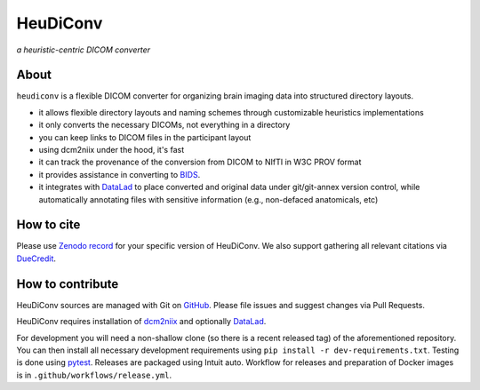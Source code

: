 =============
**HeuDiConv**
=============

`a heuristic-centric DICOM converter`

.. image:: https://img.shields.io/badge/docker-nipy/heudiconv:latest-brightgreen.svg?logo=docker&style=flat
  :target: https://hub.docker.com/r/nipy/heudiconv/tags/
  :alt: Our Docker image

.. image:: https://travis-ci.org/nipy/heudiconv.svg?branch=master
  :target: https://travis-ci.org/nipy/heudiconv
  :alt: TravisCI

.. image:: https://codecov.io/gh/nipy/heudiconv/branch/master/graph/badge.svg
  :target: https://codecov.io/gh/nipy/heudiconv
  :alt: CodeCoverage

.. image:: https://readthedocs.org/projects/heudiconv/badge/?version=latest
  :target: http://heudiconv.readthedocs.io/en/latest/?badge=latest
  :alt: Readthedocs

.. image:: https://zenodo.org/badge/DOI/10.5281/zenodo.1012598.svg
  :target: https://doi.org/10.5281/zenodo.1012598
  :alt: Zenodo (latest)

About
-----

``heudiconv`` is a flexible DICOM converter for organizing brain imaging data
into structured directory layouts.

- it allows flexible directory layouts and naming schemes through customizable heuristics implementations
- it only converts the necessary DICOMs, not everything in a directory
- you can keep links to DICOM files in the participant layout
- using dcm2niix under the hood, it's fast
- it can track the provenance of the conversion from DICOM to NIfTI in W3C PROV format
- it provides assistance in converting to `BIDS <http://bids.neuroimaging.io/>`_.
- it integrates with `DataLad <https://www.datalad.org/>`_ to place converted and original data under git/git-annex version control, while automatically annotating files with sensitive information (e.g., non-defaced anatomicals, etc)

How to cite
-----------

Please use `Zenodo record <https://doi.org/10.5281/zenodo.1012598>`_ for
your specific version of HeuDiConv.  We also support gathering
all relevant citations via `DueCredit <http://duecredit.org>`_.


How to contribute
-----------------

HeuDiConv sources are managed with Git on `GitHub <https://github.com/nipy/heudiconv/>`_.
Please file issues and suggest changes via Pull Requests.

HeuDiConv requires installation of
`dcm2niix <https://github.com/rordenlab/dcm2niix/>`_ and optionally
`DataLad <https://datalad.org>`_.

For development you will need a non-shallow clone (so there is a
recent released tag) of the aforementioned repository. You can then
install all necessary development requirements using ``pip install -r
dev-requirements.txt``.  Testing is done using `pytest
<https://docs.pytest.org/>`_.  Releases are packaged using Intuit
auto.  Workflow for releases and preparation of Docker images is in
``.github/workflows/release.yml``.
